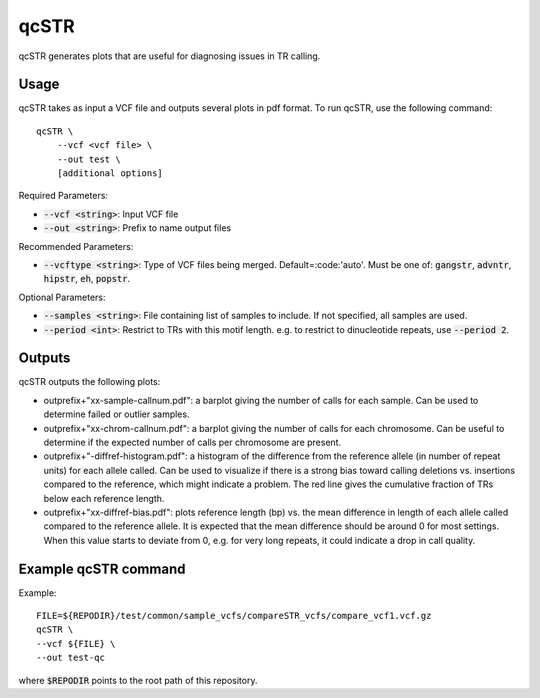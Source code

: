 .. overview_directive
.. |qcSTR overview| replace:: qcSTR generates plots that are useful for diagnosing issues in TR calling.
.. overview_directive_done

qcSTR
=====

|qcSTR overview|

Usage
-----
qcSTR takes as input a VCF file and outputs several plots in pdf format. To run qcSTR, use the following command::

    qcSTR \
  	--vcf <vcf file> \
   	--out test \
   	[additional options]


Required Parameters:

* :code:`--vcf <string>`: Input VCF file
* :code:`--out <string>`: Prefix to name output files

Recommended Parameters:

* :code:`--vcftype <string>`: Type of VCF files being merged. Default=:code:'auto'. Must be one of: :code:`gangstr`, :code:`advntr`, :code:`hipstr`, :code:`eh`, :code:`popstr`.

Optional Parameters:

* :code:`--samples <string>`: File containing list of samples to include. If not specified, all samples are used.
* :code:`--period <int>`: Restrict to TRs with this motif length. e.g. to restrict to dinucleotide repeats, use :code:`--period 2`.

Outputs
-------

qcSTR outputs the following plots:

* outprefix+"xx-sample-callnum.pdf": a barplot giving the number of calls for each sample. Can be used to determine failed or outlier samples.
* outprefix+"xx-chrom-callnum.pdf": a barplot giving the number of calls for each chromosome. Can be useful to determine if the expected number of calls per chromosome are present.
* outprefix+"-diffref-histogram.pdf": a histogram of the difference from the reference allele (in number of repeat units) for each allele called. Can be used to visualize if there is a strong bias toward calling deletions vs. insertions compared to the reference, which might indicate a problem. The red line gives the cumulative fraction of TRs below each reference length.
* outprefix+"xx-diffref-bias.pdf": plots reference length (bp) vs. the mean difference in length of each allele called compared to the reference allele. It is expected that the mean difference should be around 0 for most settings. When this value starts to deviate from 0, e.g. for very long repeats, it could indicate a drop in call quality.

Example qcSTR command
---------------------

Example::

	FILE=${REPODIR}/test/common/sample_vcfs/compareSTR_vcfs/compare_vcf1.vcf.gz
	qcSTR \
  	--vcf ${FILE} \
  	--out test-qc

where :code:`$REPODIR` points to the root path of this repository.

